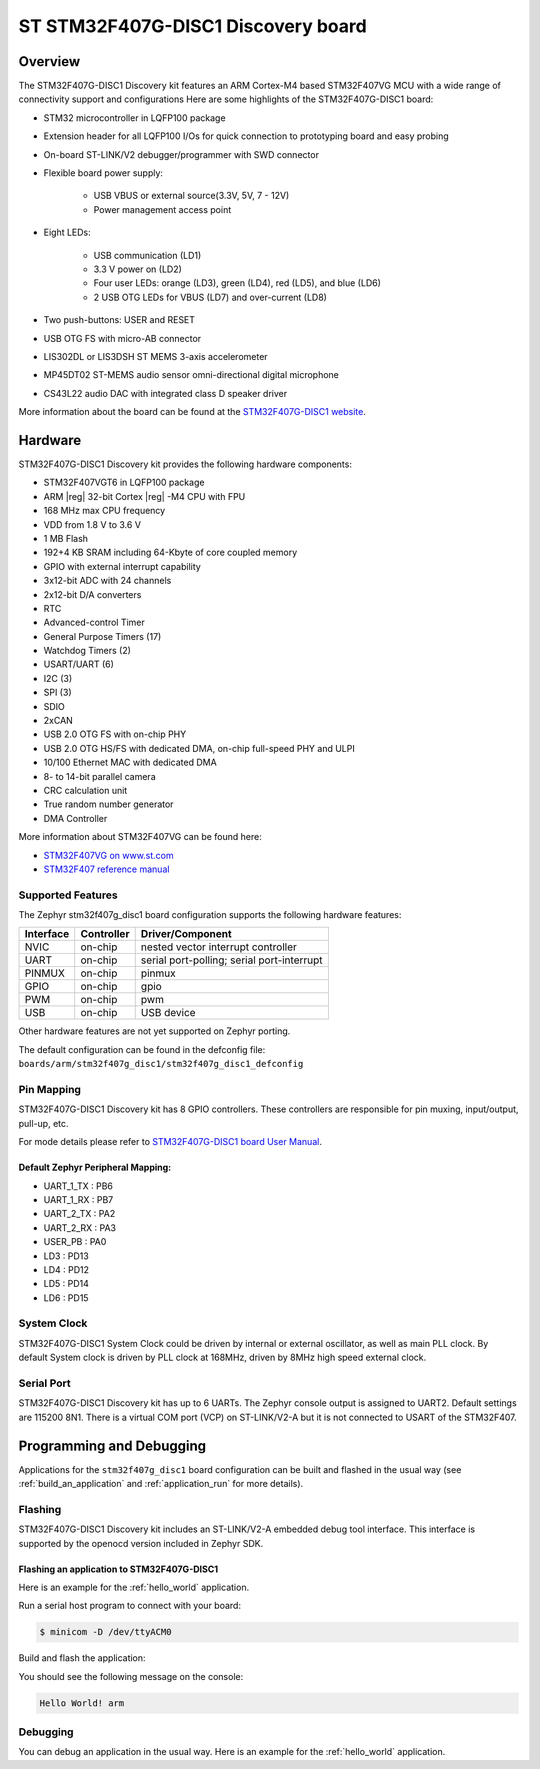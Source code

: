 .. _stm32f407g_disc1_board:

ST STM32F407G-DISC1 Discovery board
###################################

Overview
********

The STM32F407G-DISC1 Discovery kit features an ARM Cortex-M4 based STM32F407VG MCU
with a wide range of connectivity support and configurations Here are
some highlights of the STM32F407G-DISC1 board:


- STM32 microcontroller in LQFP100 package
- Extension header for all LQFP100 I/Os for quick connection to prototyping board and easy probing
- On-board ST-LINK/V2 debugger/programmer with SWD connector
- Flexible board power supply:

       - USB VBUS or external source(3.3V, 5V, 7 - 12V)
       - Power management access point

- Eight LEDs:

       - USB communication (LD1)
       - 3.3 V power on (LD2)
       - Four user LEDs: orange (LD3), green (LD4), red (LD5), and blue (LD6)
       - 2 USB OTG LEDs for VBUS (LD7) and over-current (LD8)

- Two push-buttons: USER and RESET
- USB OTG FS with micro-AB connector
- LIS302DL or LIS3DSH ST MEMS 3-axis accelerometer
- MP45DT02 ST-MEMS audio sensor omni-directional digital microphone
- CS43L22 audio DAC with integrated class D speaker driver

.. image:: img/en.stm32f4_discovery.jpg
     :width: 350px
     :align: center
     :height: 550px
     :alt: STM32F407G-DISC1

More information about the board can be found at the `STM32F407G-DISC1 website`_.

Hardware
********

STM32F407G-DISC1 Discovery kit provides the following hardware components:

- STM32F407VGT6 in LQFP100 package
- ARM |reg| 32-bit Cortex |reg| -M4 CPU with FPU
- 168 MHz max CPU frequency
- VDD from 1.8 V to 3.6 V
- 1 MB Flash
- 192+4 KB SRAM including 64-Kbyte of core coupled memory
- GPIO with external interrupt capability
- 3x12-bit ADC with 24 channels
- 2x12-bit D/A converters
- RTC
- Advanced-control Timer
- General Purpose Timers (17)
- Watchdog Timers (2)
- USART/UART (6)
- I2C (3)
- SPI (3)
- SDIO
- 2xCAN
- USB 2.0 OTG FS with on-chip PHY
- USB 2.0 OTG HS/FS with dedicated DMA, on-chip full-speed PHY and ULPI
- 10/100 Ethernet MAC with dedicated DMA
- 8- to 14-bit parallel camera
- CRC calculation unit
- True random number generator
- DMA Controller

More information about STM32F407VG can be found here:

- `STM32F407VG on www.st.com`_
- `STM32F407 reference manual`_

Supported Features
==================

The Zephyr stm32f407g_disc1 board configuration supports the following hardware features:

+-----------+------------+-------------------------------------+
| Interface | Controller | Driver/Component                    |
+===========+============+=====================================+
| NVIC      | on-chip    | nested vector interrupt controller  |
+-----------+------------+-------------------------------------+
| UART      | on-chip    | serial port-polling;                |
|           |            | serial port-interrupt               |
+-----------+------------+-------------------------------------+
| PINMUX    | on-chip    | pinmux                              |
+-----------+------------+-------------------------------------+
| GPIO      | on-chip    | gpio                                |
+-----------+------------+-------------------------------------+
| PWM       | on-chip    | pwm                                 |
+-----------+------------+-------------------------------------+
| USB       | on-chip    | USB device                          |
+-----------+------------+-------------------------------------+

Other hardware features are not yet supported on Zephyr porting.

The default configuration can be found in the defconfig file:
``boards/arm/stm32f407g_disc1/stm32f407g_disc1_defconfig``


Pin Mapping
===========

STM32F407G-DISC1 Discovery kit has 8 GPIO controllers. These controllers are responsible for pin muxing,
input/output, pull-up, etc.

For mode details please refer to `STM32F407G-DISC1 board User Manual`_.

Default Zephyr Peripheral Mapping:
----------------------------------
- UART_1_TX : PB6
- UART_1_RX : PB7
- UART_2_TX : PA2
- UART_2_RX : PA3
- USER_PB : PA0
- LD3 : PD13
- LD4 : PD12
- LD5 : PD14
- LD6 : PD15

System Clock
============

STM32F407G-DISC1 System Clock could be driven by internal or external oscillator,
as well as main PLL clock. By default System clock is driven by PLL clock at 168MHz,
driven by 8MHz high speed external clock.

Serial Port
===========

STM32F407G-DISC1 Discovery kit has up to 6 UARTs. The Zephyr console output is assigned to UART2.
Default settings are 115200 8N1.
There is a virtual COM port (VCP) on ST-LINK/V2-A but it is not connected to USART of the STM32F407.


Programming and Debugging
*************************

Applications for the ``stm32f407g_disc1`` board configuration can be built and
flashed in the usual way (see :ref:`build_an_application` and
:ref:`application_run` for more details).

Flashing
========

STM32F407G-DISC1 Discovery kit includes an ST-LINK/V2-A embedded debug tool interface.
This interface is supported by the openocd version included in Zephyr SDK.

Flashing an application to STM32F407G-DISC1
-------------------------------------------

Here is an example for the :ref:`hello_world` application.

Run a serial host program to connect with your board:

.. code-block:: console

   $ minicom -D /dev/ttyACM0

Build and flash the application:

.. zephyr-app-commands::
   :zephyr-app: samples/hello_world
   :board: stm32f407g_disc1
   :goals: build flash

You should see the following message on the console:

.. code-block:: console

   Hello World! arm


Debugging
=========

You can debug an application in the usual way.  Here is an example for the
:ref:`hello_world` application.

.. zephyr-app-commands::
   :zephyr-app: samples/hello_world
   :board: stm32f407g_disc1
   :maybe-skip-config:
   :goals: debug

.. _STM32F407G-DISC1 website:
   http://www.st.com/en/evaluation-tools/stm32f4discovery.html

.. _STM32F407G-DISC1 board User Manual:
   http://www.st.com/resource/en/user_manual/dm00039084.pdf

.. _STM32F407VG on www.st.com:
   http://www.st.com/en/microcontrollers/stm32f407vg.html

.. _STM32F407 reference manual:
   http://www.st.com/resource/en/reference_manual/dm00031020.pdf
